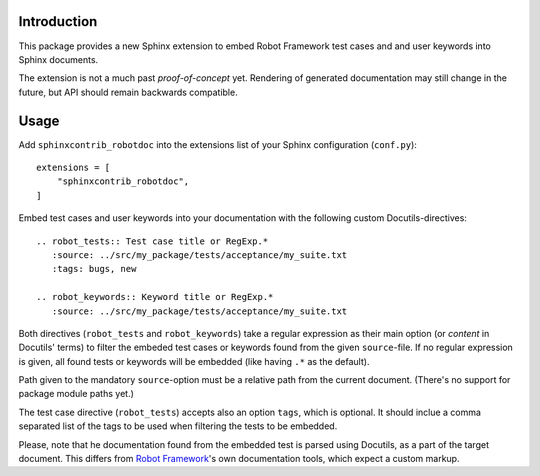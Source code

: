 Introduction
------------

This package provides a new Sphinx extension to embed Robot Framework test
cases and and user keywords into Sphinx documents.

The extension is not a much past *proof-of-concept* yet. Rendering of generated
documentation may still change in the future, but API should remain backwards
compatible.

Usage
-----

Add ``sphinxcontrib_robotdoc`` into the extensions list of your Sphinx
configuration (``conf.py``)::

    extensions = [
        "sphinxcontrib_robotdoc",
    ]

Embed test cases and user keywords into your documentation with the
following custom Docutils-directives::

    .. robot_tests:: Test case title or RegExp.*
       :source: ../src/my_package/tests/acceptance/my_suite.txt
       :tags: bugs, new

    .. robot_keywords:: Keyword title or RegExp.*
       :source: ../src/my_package/tests/acceptance/my_suite.txt

Both directives (``robot_tests`` and ``robot_keywords``) take a regular
expression as their main option (or *content* in Docutils' terms) to filter
the embeded test cases or keywords found from the given ``source``-file. If
no regular expression is given, all found tests or keywords will be embedded
(like having ``.*`` as the default).

Path given to the mandatory ``source``-option must be a relative path from
the current document. (There's no support for package module paths yet.)

The test case directive (``robot_tests``) accepts also an option ``tags``,
which is optional. It should inclue a comma separated list of the tags to be
used when filtering the tests to be embedded.

Please, note that he documentation found from the embedded test is parsed
using Docutils, as a part of the target document. This differs from `Robot
Framework`_'s own documentation tools, which expect a custom markup.

.. _Robot Framework: http://pypi.python.org/pypi/robotframework
